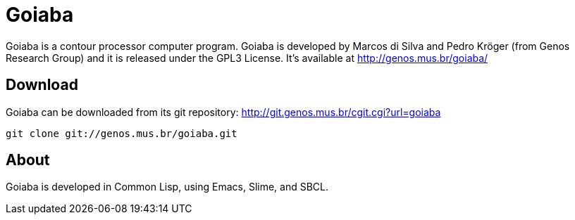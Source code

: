Goiaba
======

Goiaba is a contour processor computer program. Goiaba is developed by
Marcos di Silva and Pedro Kröger (from Genos Research Group) and it is
released under the GPL3 License. It's available at
http://genos.mus.br/goiaba/

Download
--------

Goiaba can be downloaded from its git repository:
http://git.genos.mus.br/cgit.cgi?url=goiaba

----
git clone git://genos.mus.br/goiaba.git
----

About
-----

Goiaba is developed in Common Lisp, using Emacs, Slime, and SBCL.
